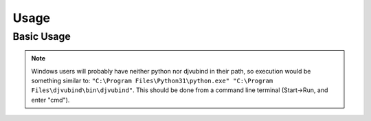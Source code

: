 Usage
=====

Basic Usage
-----------
.. note::
    Windows users will probably have neither python nor djvubind in their path, so execution would be something similar to: ``"C:\Program Files\Python31\python.exe" "C:\Program Files\djvubind\bin\djvubind"``.  This should be done from a command line terminal (Start->Run, and enter "cmd").
